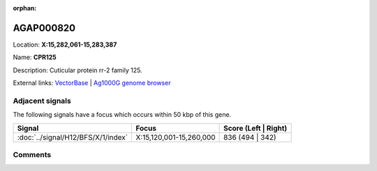 :orphan:



AGAP000820
==========

Location: **X:15,282,061-15,283,387**

Name: **CPR125**

Description: Cuticular protein rr-2 family 125.

External links:
`VectorBase <https://www.vectorbase.org/Anopheles_gambiae/Gene/Summary?g=AGAP000820>`_ |
`Ag1000G genome browser <https://www.malariagen.net/apps/ag1000g/phase1-AR3/index.html?genome_region=X:15282061-15283387#genomebrowser>`_



Adjacent signals
----------------

The following signals have a focus which occurs within 50 kbp of this gene.

.. cssclass:: table-hover
.. csv-table::
    :widths: auto
    :header: Signal,Focus,Score (Left | Right)

    :doc:`../signal/H12/BFS/X/1/index`, "X:15,120,001-15,260,000", 836 (494 | 342)
    



Comments
--------


.. raw:: html

    <div id="disqus_thread"></div>
    <script>
    
    var disqus_config = function () {
        this.page.identifier = '/gene/{{ gene.id }}';
    };
    
    (function() { // DON'T EDIT BELOW THIS LINE
    var d = document, s = d.createElement('script');
    s.src = 'https://agam-selection-atlas.disqus.com/embed.js';
    s.setAttribute('data-timestamp', +new Date());
    (d.head || d.body).appendChild(s);
    })();
    </script>
    <noscript>Please enable JavaScript to view the <a href="https://disqus.com/?ref_noscript">comments.</a></noscript>


